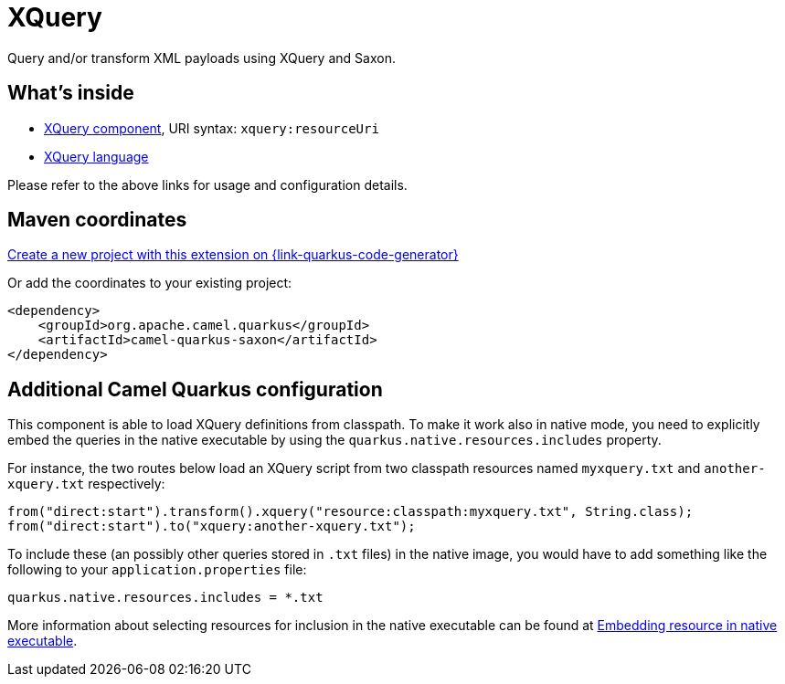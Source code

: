 // Do not edit directly!
// This file was generated by camel-quarkus-maven-plugin:update-extension-doc-page
[id="extensions-saxon"]
= XQuery
:linkattrs:
:cq-artifact-id: camel-quarkus-saxon
:cq-native-supported: true
:cq-status: Stable
:cq-status-deprecation: Stable
:cq-description: Query and/or transform XML payloads using XQuery and Saxon.
:cq-deprecated: false
:cq-jvm-since: 1.1.0
:cq-native-since: 2.0.0

ifeval::[{doc-show-badges} == true]
[.badges]
[.badge-key]##JVM since##[.badge-supported]##1.1.0## [.badge-key]##Native since##[.badge-supported]##2.0.0##
endif::[]

Query and/or transform XML payloads using XQuery and Saxon.

[id="extensions-saxon-whats-inside"]
== What's inside

* xref:{cq-camel-components}::xquery-component.adoc[XQuery component], URI syntax: `xquery:resourceUri`
* xref:{cq-camel-components}:languages:xquery-language.adoc[XQuery language]

Please refer to the above links for usage and configuration details.

[id="extensions-saxon-maven-coordinates"]
== Maven coordinates

https://{link-quarkus-code-generator}/?extension-search=camel-quarkus-saxon[Create a new project with this extension on {link-quarkus-code-generator}, window="_blank"]

Or add the coordinates to your existing project:

[source,xml]
----
<dependency>
    <groupId>org.apache.camel.quarkus</groupId>
    <artifactId>camel-quarkus-saxon</artifactId>
</dependency>
----
ifeval::[{doc-show-user-guide-link} == true]
Check the xref:user-guide/index.adoc[User guide] for more information about writing Camel Quarkus applications.
endif::[]

[id="extensions-saxon-additional-camel-quarkus-configuration"]
== Additional Camel Quarkus configuration

This component is able to load XQuery definitions from classpath.
To make it work also in native mode, you need to explicitly embed the queries in the native executable
by using the `quarkus.native.resources.includes` property.

For instance, the two routes below load an XQuery script from two classpath resources named `myxquery.txt` and `another-xquery.txt` respectively:

[source,java]
----
from("direct:start").transform().xquery("resource:classpath:myxquery.txt", String.class);
from("direct:start").to("xquery:another-xquery.txt");
----

To include these (an possibly other queries stored in `.txt` files) in the native image, you would have to add something like the following to your `application.properties` file:

[source,properties]
----
quarkus.native.resources.includes = *.txt
----

More information about selecting resources for inclusion in the native executable can be found at xref:user-guide/native-mode.adoc#embedding-resource-in-native-executable[Embedding resource in native executable].

